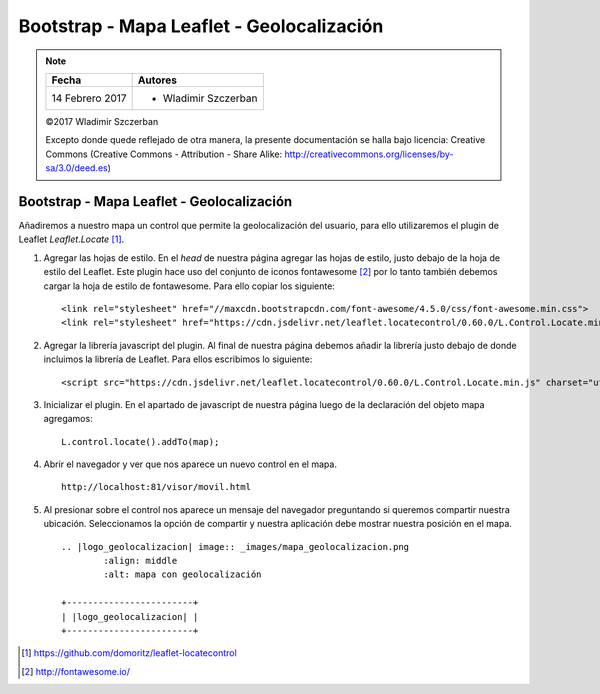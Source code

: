******************************************
Bootstrap - Mapa Leaflet - Geolocalización
******************************************

.. note::

	=================  ====================================================
	Fecha              Autores
	=================  ====================================================
	14 Febrero 2017    * Wladimir Szczerban
	=================  ====================================================

	©2017 Wladimir Szczerban

	Excepto donde quede reflejado de otra manera, la presente documentación se halla bajo licencia: Creative Commons (Creative Commons - Attribution - Share Alike: http://creativecommons.org/licenses/by-sa/3.0/deed.es)

Bootstrap - Mapa Leaflet - Geolocalización
==========================================

Añadiremos a nuestro mapa un control que permite la geolocalización del usuario, para ello utilizaremos el plugin de Leaflet *Leaflet.Locate* [#]_.

#. Agregar las hojas de estilo. En el *head* de nuestra página agregar las hojas de estilo, justo debajo de la hoja de estilo del Leaflet. Este plugin hace uso del conjunto de iconos fontawesome [#]_ por lo tanto también debemos cargar la hoja de estilo de fontawesome. Para ello copiar los siguiente: ::

   	<link rel="stylesheet" href="//maxcdn.bootstrapcdn.com/font-awesome/4.5.0/css/font-awesome.min.css">
	<link rel="stylesheet" href="https://cdn.jsdelivr.net/leaflet.locatecontrol/0.60.0/L.Control.Locate.min.css" />

#. Agregar la librería javascript del plugin. Al final de nuestra página debemos añadir la librería justo debajo de donde incluimos la librería de Leaflet. Para ellos escribimos lo siguiente: ::

   	<script src="https://cdn.jsdelivr.net/leaflet.locatecontrol/0.60.0/L.Control.Locate.min.js" charset="utf-8"></script>

#. Inicializar el plugin. En el apartado de javascript de nuestra página luego de la declaración del objeto mapa agregamos: ::

   	L.control.locate().addTo(map);

#. Abrir el navegador y ver que nos aparece un nuevo control en el mapa. ::

	http://localhost:81/visor/movil.html

#. Al presionar sobre el control nos aparece un mensaje del navegador preguntando si queremos compartir nuestra ubicación. Seleccionamos la opción de compartir y nuestra aplicación debe mostrar nuestra posición en el mapa. ::

	.. |logo_geolocalizacion| image:: _images/mapa_geolocalizacion.png
	  	:align: middle
	  	:alt: mapa con geolocalización

	+------------------------+
	| |logo_geolocalizacion| |
	+------------------------+

.. [#] https://github.com/domoritz/leaflet-locatecontrol
.. [#] http://fontawesome.io/
